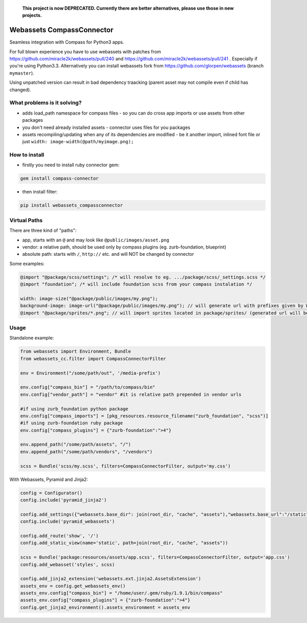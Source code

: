 ..

  **This project is now DEPRECATED. Currently there are better alternatives, please use those in new projects.**


==========================
Webassets CompassConnector
==========================

Seamless integration with Compass for Python3 apps.

For full blown experience you have to use webassets with patches from https://github.com/miracle2k/webassets/pull/240 and https://github.com/miracle2k/webassets/pull/241 .
Especially if you're using Python3.3. Alternatively you can install webassets fork from https://github.com/glorpen/webassets (branch ``mymaster``).

Using unpatched version can result in bad dependency traacking (parent asset may not compile even if child has changed).

What problems is it solving?
============================

- adds load_path namespace for compass files - so you can do cross app imports or use assets from other packages
- you don't need already installed assets - connector uses files for you packages 
- assets recompiling/updating when any of its dependencies are modified - be it another import, inlined font file or just ``width: image-width(@path/myimage.png);``

How to install
==============

- firstly you need to install ruby connector gem:

.. sourcecode:: bash

   gem install compass-connector

- then install filter:

.. sourcecode:: bash

   pip install webassets_compassconnector

Virtual Paths
=============

There are three kind of "paths":

- app, starts with an ``@`` and may look like ``@public/images/asset.png``
- vendor: a relative path, should be used only by compass plugins (eg. zurb-foundation, blueprint)
- absolute path: starts with ``/``, ``http://`` etc. and will NOT be changed by connector

Some examples:

.. sourcecode:: css

   @import "@package/scss/settings"; /* will resolve to eg. .../package/scss/_settings.scss */
   @import "foundation"; /* will include foundation scss from your compass instalation */
   
   width: image-size("@package/public/images/my.png");
   background-image: image-url("@package/public/images/my.png"); // will generate url with prefixes given by Webassets
   @import "@package/sprites/*.png"; // will import sprites located in package/sprites/ (generated url will be with applied Webasset prefixes)


Usage
=====

Standalone example:

.. sourcecode:: python

   from webassets import Environment, Bundle
   from webassets_cc.filter import CompassConnectorFilter
   
   env = Environment("/some/path/out", '/media-prefix')
   
   env.config["compass_bin"] = "/path/to/compass/bin"
   env.config["vendor_path"] = "vendor" #it is relative path prepended in vendor urls
   
   #if using zurb_foundation python package
   env.config["compass_imports"] = [pkg_resources.resource_filename("zurb_foundation", "scss")]
   #if using zurb-foundation ruby package
   env.config["compass_plugins"] = {"zurb-foundation":">4"}
   
   env.append_path("/some/path/assets", "/")
   env.append_path("/some/path/vendors", "/vendors")
   
   scss = Bundle('scss/my.scss', filters=CompassConnectorFilter, output='my.css')
   
With Webassets, Pyramid and Jinja2:

.. sourcecode:: python

   config = Configurator()
   config.include('pyramid_jinja2')
   
   config.add_settings({"webassets.base_dir": join(root_dir, "cache", "assets"),"webassets.base_url":"/static"})
   config.include('pyramid_webassets')
   
   config.add_route('show', '/')
   config.add_static_view(name='static', path=join(root_dir, "cache", "assets"))
   
   scss = Bundle('package:resources/assets/app.scss', filters=CompassConnectorFilter, output='app.css')
   config.add_webasset('styles', scss)
   
   config.add_jinja2_extension('webassets.ext.jinja2.AssetsExtension')
   assets_env = config.get_webassets_env()
   assets_env.config["compass_bin"] = "/home/user/.gem/ruby/1.9.1/bin/compass"
   assets_env.config["compass_plugins"] = {"zurb-foundation":">4"}
   config.get_jinja2_environment().assets_environment = assets_env
